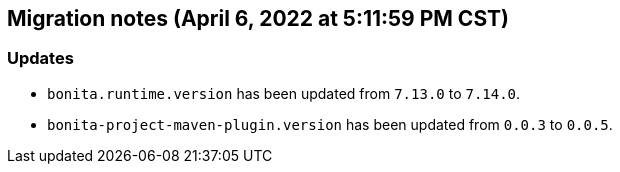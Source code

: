 == Migration notes (April 6, 2022 at 5:11:59 PM CST)

=== Updates

* `bonita.runtime.version` has been updated from `7.13.0` to `7.14.0`.
* `bonita-project-maven-plugin.version` has been updated from `0.0.3` to `0.0.5`.

